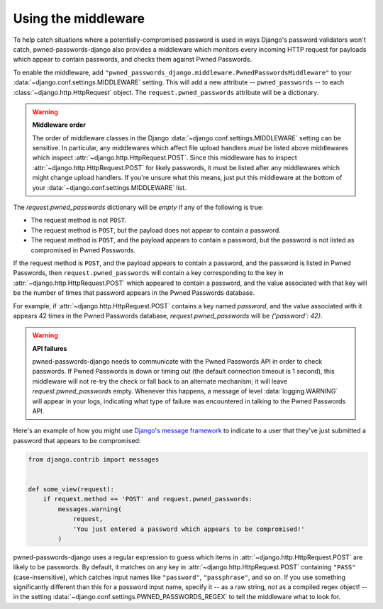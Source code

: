 .. module:: pwned_passwords_django.middleware

.. _middleware:


Using the middleware
====================

.. class:: PwnedPasswordsMiddleware

   To help catch situations where a potentially-compromised password is used in
   ways Django's password validators won't catch, pwned-passwords-django also
   provides a middleware which monitors every incoming HTTP request for
   payloads which appear to contain passwords, and checks them against Pwned
   Passwords.

   To enable the middleware, add
   ``"pwned_passwords_django.middleware.PwnedPasswordsMiddleware"`` to your
   :data:`~django.conf.settings.MIDDLEWARE` setting. This will add a new
   attribute -- ``pwned_passwords`` -- to each
   :class:`~django.http.HttpRequest` object. The ``request.pwned_passwords``
   attribute will be a dictionary.

   .. warning:: **Middleware order**

      The order of middleware classes in the Django
      :data:`~django.conf.settings.MIDDLEWARE` setting can be sensitive. In
      particular, any middlewares which affect file upload handlers *must* be
      listed above middlewares which inspect
      :attr:`~django.http.HttpRequest.POST`. Since this middleware has to
      inspect :attr:`~django.http.HttpRequest.POST` for likely passwords, it
      must be listed after any middlewares which might change upload
      handlers. If you're unsure what this means, just put this middleware at
      the bottom of your :data:`~django.conf.settings.MIDDLEWARE` list.

   The `request.pwned_passwords` dictionary will be *empty* if any of the
   following is true:

   * The request method is not ``POST``.

   * The request method is ``POST``, but the payload does not appear to contain a
     password.

   * The request method is ``POST``, and the payload appears to contain a
     password, but the password is not listed as compromised in Pwned
     Passwords.

   If the request method is ``POST``, and the payload appears to contain a
   password, and the password is listed in Pwned Passwords, then
   ``request.pwned_passwords`` will contain a key corresponding to the key in
   :attr:`~django.http.HttpRequest.POST` which appeared to contain a password,
   and the value associated with that key will be the number of times that
   password appears in the Pwned Passwords database.

   For example, if :attr:`~django.http.HttpRequest.POST` contains a key named
   `password`, and the value associated with it appears 42 times in the Pwned
   Passwords database, `request.pwned_passwords` will be `{'password': 42}`.

   .. warning:: **API failures**

      pwned-passwords-django needs to communicate with the Pwned Passwords API
      in order to check passwords. If Pwned Passwords is down or timing out
      (the default connection timeout is 1 second), this middleware will not
      re-try the check or fall back to an alternate mechanism; it will leave
      `request.pwned_passwords` empty. Whenever this happens, a message of
      level :data:`logging.WARNING` will appear in your logs, indicating what
      type of failure was encountered in talking to the Pwned Passwords API.

   Here's an example of how you might use `Django's message framework
   <https://docs.djangoproject.com/en/2.0/ref/contrib/messages/>`_ to indicate
   to a user that they've just submitted a password that appears to be
   compromised:

   .. code-block:: python

      from django.contrib import messages


      def some_view(request):
          if request.method == 'POST' and request.pwned_passwords:
              messages.warning(
                  request,
                  'You just entered a password which appears to be compromised!'
              )

   pwned-passwords-django uses a regular expression to guess which items in
   :attr:`~django.http.HttpRequest.POST` are likely to be passwords. By
   default, it matches on any key in :attr:`~django.http.HttpRequest.POST`
   containing ``"PASS"`` (case-insensitive), which catches input names like
   ``"password"``, ``"passphrase"``, and so on. If you use something
   significantly different than this for a password input name, specify it --
   as a raw string, *not* as a compiled regex object! -- in the setting
   :data:`~django.conf.settings.PWNED_PASSWORDS_REGEX` to tell the middleware
   what to look for.
